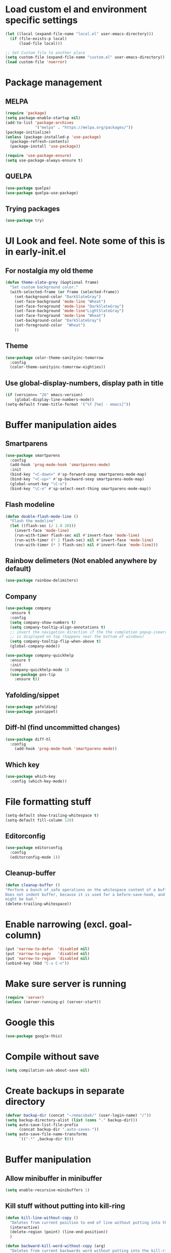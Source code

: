 * Load custom el and environment specific settings
#+BEGIN_SRC emacs-lisp
  (let ((local (expand-file-name "local.el" user-emacs-directory)))
    (if (file-exists-p local)
        (load-file local)))

  ;; Set Custom file to another place
  (setq custom-file (expand-file-name "custom.el" user-emacs-directory))
  (load custom-file 'noerror)

#+END_SRC
* Package management
** MELPA
#+BEGIN_SRC emacs-lisp
  (require 'package)
  (setq package-enable-startup nil)
  (add-to-list 'package-archives
               '("melpa" . "https://melpa.org/packages/"))
  (package-initialize)
  (unless (package-installed-p 'use-package)
    (package-refresh-contents)
    (package-install 'use-package))

  (require 'use-package-ensure)
  (setq use-package-always-ensure t)

#+END_SRC
** QUELPA
#+BEGIN_SRC emacs-lisp
(use-package quelpa)
(use-package quelpa-use-package)
#+END_SRC
** Trying packages
#+BEGIN_SRC emacs-lisp
(use-package try)
#+END_SRC
* UI Look and feel. Note some of this is in early-init.el
** For nostalgia my old theme
#+BEGIN_SRC emacs-lisp :tangle no
  (defun theme-slate-grey (&optional frame)
    "Set custom background color."
    (with-selected-frame (or frame (selected-frame))
      (set-background-color "DarkSlateGray")
      (set-face-background 'mode-line "Wheat")
      (set-face-foreground 'mode-line "DarkSlateGray")
      (set-face-background 'mode-line"LightSlateGray")
      (set-face-foreground 'mode-line "Wheat")
      (set-background-color "DarkSlateGray")
      (set-foreground-color  "Wheat")
      ))
#+END_SRC
** Theme
#+BEGIN_SRC emacs-lisp
  (use-package color-theme-sanityinc-tomorrow
    :config
    (color-theme-sanityinc-tomorrow-eighties))
#+END_SRC

** Use global-display-numbers, display path in title
#+BEGIN_SRC emacs-lisp
(if (version<= "26" emacs-version)
    (global-display-line-numbers-mode))
(setq-default frame-title-format '("%f [%m] - emacs]"))
#+END_SRC
* Buffer manipulation aides
** Smartparens
#+BEGIN_SRC emacs-lisp
(use-package smartparens
  :config
  (add-hook 'prog-mode-hook 'smartparens-mode)
  :init
  (bind-key "<C-down>" #'sp-forward-sexp smartparens-mode-map)
  (bind-key "<C-up>" #'sp-backward-sexp smartparens-mode-map)
  (global-unset-key "\C-o")
  (bind-key "\C-o" #'sp-select-next-thing smartparens-mode-map))
#+END_SRC

** Flash modeline
#+BEGIN_SRC emacs-lisp
(defun double-flash-mode-line ()
  "Flash the modeline"
  (let ((flash-sec (/ 1.0 20)))
    (invert-face 'mode-line)
    (run-with-timer flash-sec nil #'invert-face 'mode-line)
    (run-with-timer (* 2 flash-sec) nil #'invert-face 'mode-line)
    (run-with-timer (* 3 flash-sec) nil #'invert-face 'mode-line)))
#+END_SRC
** Rainbow delimeters (Not enabled anywhere by default)
#+BEGIN_SRC emacs-lisp
(use-package rainbow-delimiters)
#+END_SRC
** Company
#+BEGIN_SRC emacs-lisp
(use-package company
  :ensure t
  :config
  (setq company-show-numbers t)
  (setq company-tooltip-align-annotations t)
  ;; invert the navigation direction if the the completion popup-isearch-match
  ;; is displayed on top (happens near the bottom of windows)
  (setq company-tooltip-flip-when-above t)
  (global-company-mode))

(use-package company-quickhelp
  :ensure t
  :init
  (company-quickhelp-mode 1)
  (use-package pos-tip
    :ensure t))
#+END_SRC

** Yafolding/sippet
#+BEGIN_SRC emacs-lisp
(use-package yafolding)
(use-package yasnippet)
#+END_SRC
** Diff-hl (find uncommitted changes)
#+BEGIN_SRC emacs-lisp
(use-package diff-hl
  :config
    (add-hook 'prog-mode-hook 'smartparens-mode))
#+END_SRC
** Which key
#+BEGIN_SRC emacs-lisp
(use-package which-key
  :config (which-key-mode))
#+END_SRC
* File formatting stuff
#+BEGIN_SRC emacs-lisp
(setq-default show-trailing-whitespace t)
(setq-default fill-column 120)
#+END_SRC
** Editorconfig
#+BEGIN_SRC emacs-lisp
(use-package editorconfig
  :config
  (editorconfig-mode 1))
#+END_SRC
** Cleanup-buffer
#+BEGIN_SRC emacs-lisp
  (defun cleanup-buffer ()
  "Perform a bunch of safe operations on the whitespace content of a buffer.
  Does not indent buffer, because it is used for a before-save-hook, and that
  might be bad."
  (delete-trailing-whitespace))
#+END_SRC
* Enable narrowing (excl. goal-column)
#+BEGIN_SRC emacs-lisp
  (put 'narrow-to-defun  'disabled nil)
  (put 'narrow-to-page   'disabled nil)
  (put 'narrow-to-region 'disabled nil)
  (unbind-key (kbd "C-x C-n"))
#+END_SRC
* Make sure server is running
#+BEGIN_SRC emacs-lisp
(require 'server)
(unless (server-running-p) (server-start))
#+END_SRC
* Google this
#+BEGIN_SRC emacs-lisp
(use-package google-this)
#+END_SRC
* Compile without save
#+BEGIN_SRC emacs-lisp
(setq compilation-ask-about-save nil)
#+END_SRC
* Create backups in separate directory
#+BEGIN_SRC emacs-lisp
(defvar backup-dir (concat "~/emacsbak/" (user-login-name) "/"))
(setq backup-directory-alist (list (cons "." backup-dir)))
(setq auto-save-list-file-prefix
      (concat backup-dir ".auto-saves-"))
(setq auto-save-file-name-transforms
      `((".*" ,backup-dir t)))

#+END_SRC
* Buffer manipulation
** Allow minibuffer in minibuffer
#+BEGIN_SRC emacs-lisp
(setq enable-recursive-minibuffers 1)
#+END_SRC
** Kill stuff without putting into kill-ring
#+BEGIN_SRC emacs-lisp
(defun kill-line-without-copy ()
  "Deletes from current position to end of line without putting into the kill-ring."
  (interactive)
  (delete-region (point) (line-end-position))
  )

(defun backward-kill-word-without-copy (arg)
  "Deletes from current backwards word without putting into the kill-ring."
  (interactive "p")
  (delete-region (point) (progn (forward-word (- arg)) (point))))
#+END_SRC
** Bufler
#+BEGIN_SRC emacs-lisp
(use-package bufler)
#+END_SRC
** Ivy
#+BEGIN_SRC emacs-lisp
(use-package ivy)
#+END_SRC
** Copy filename to kill-ring
#+BEGIN_SRC emacs-lisp
  (defun filename ()
      "Copy the full path of the current buffer."
      (interactive)
      (kill-new (buffer-file-name (window-buffer (minibuffer-selected-window)))))
#+END_SRC
** Quick chmod buffer and chmod u+x buffer
#+BEGIN_SRC emacs-lisp
  (defun chmod-buffer()
    (interactive)
    (let ((current-buffer (buffer-file-name)))
      (chmod current-buffer (read-file-modes "mode: " current-buffer))))
   (defun chmod-buffer-user-executable ()
   (interactive)
    (let* ((current-buffer (buffer-file-name))
           (modes (or (if current-buffer (file-modes current-buffer) 0)
                  (error "File not found. Not saved?"))))
      (chmod current-buffer (file-modes-symbolic-to-number "u+x" modes) )))

#+END_SRC
** sudo-save
#+BEGIN_SRC emacs-lisp
(defun sudo-save ()
  "Save file with sudo"
  (interactive)
  (if (not buffer-file-name)
      (write-file (concat "/sudo:root@localhost:" (ido-read-file-name "File:")))
    (write-file (concat "/sudo:root@localhost:" buffer-file-name))))

#+END_SRC

* Helm
#+BEGIN_SRC emacs-lisp
  (defun helm-execute-if-single-persistent-action (&optional attr split-onewindow)
    "Execute persistent action if the candidate list is less than 2 OR if theres no input and only one non trivial thing to select from"
    (interactive)
    (with-helm-alive-p
      (cond ((and (string= helm-input helm-ff-default-directory) (eq (helm-get-candidate-number) 3))
             (progn
               (helm-next-line)
               (helm-next-line)
               (helm-execute-persistent-action))
             )
            ((> (helm-get-candidate-number) 2) (double-flash-mode-line))
            (t (helm-execute-persistent-action))
            )))
  (use-package helm
    :config
    (setq helm-ff-allow-non-existing-file-at-point t)
    :bind (("M-x" . helm-M-x)
           ("C-x b" . helm-buffers-list)
           ("C-c f" . helm-recentf)
           ("M-y" . helm-show-kill-ring)

           :map helm-map
           ([tab] . helm-execute-if-single-persistent-action)
           ("C-i" . helm-select-action)))
  (use-package helm-ag
    :init (custom-set-variables
           '(helm-follow-mode-persistent t)))

  (use-package helm-files
    :ensure f
    :bind (("C-x C-f" . helm-find-files)
           :map helm-find-files-map
           ("C-," . my-helm-ff-switch-to-fzf)
           ("<C-backspace>" . helm-find-files-up-one-level))
    :config
    (unless helm-source-find-files
      (setq helm-source-find-files (helm-make-source
                                       "Find Files" 'helm-source-ffiles)))
    (helm-add-action-to-source "C-, Switch to fzf" #'my-helm-run-fzf helm-source-find-files))
  (use-package helm-swoop
    :bind (("C-s" . helm-swoop))
    :config
    (setq helm-swoop-speed-or-color nil)
    (setq helm-swoop-pre-input-function (lambda () ""))
    (bind-keys :map helm-swoop-map
               ("C-s" . kill-whole-line)))
  (use-package helm-org-rifle)
  (helm-mode 1)
#+END_SRC
* Organizing and finding files and buffers
** Company
#+BEGIN_SRC emacs-lisp
(use-package company
  :init
  (add-hook 'after-init-hook 'global-company-mode)
  (setq company-idle-delay 0.2)
  (setq company-dabbrev-downcase nil))
(use-package request)
#+END_SRC
** Projectile
#+BEGIN_SRC emacs-lisp
(use-package projectile
  :config
  (setq-default helm-locate-project-list local-projects))
#+END_SRC
** Treemacs (disabled)
#+BEGIN_SRC emacs-lisp :tangle no
(use-package treemacs)
(use-package treemacs-projectile
  :after treemacs projectile
)
#+END_SRC
** Springboard
#+BEGIN_SRC emacs-lisp
(use-package springboard)
#+END_SRC
** recentf: Keep opened files history
#+BEGIN_SRC emacs-lisp
(recentf-mode 1)
(setq recentf-max-menu-items 100)
(setq recentf-max-saved-items 100)
(defun save-recentf-silently()
  (let ((inhibit-message t))
    (recentf-save-list)))
(run-at-time nil (* 5 60) 'save-recentf-silently)
#+END_SRC
** goto-last-change
#+BEGIN_SRC emacs-lisp
(use-package goto-last-change)
#+END_SRC

** Fuzzy find files (fzf). Bind it to helm-ff
#+BEGIN_SRC emacs-lisp
(use-package fzf
  :init
  (global-set-key (kbd "C-c g") (lambda () (interactive)
			    (fzf/start "~"))))
(defun my-helm-run-fzf (candidate)
  (interactive)
  (let ((helm-current-dir (file-name-directory (helm-get-selection))))
      (fzf/start helm-current-dir)))

(defun my-helm-ff-switch-to-fzf ()
  "Stop helm find-files and use fzf"
  (interactive)
  (with-helm-alive-p
    (helm-exit-and-execute-action 'my-helm-run-fzf)))


#+END_SRC
* Org Mode
#+BEGIN_SRC emacs-lisp
  (require 'find-lisp)

  (setq calendar-week-start-day 1)
  (use-package org-journal
    :init
    (setq org-journal-dir (concat dropbox-home "Org/Journal"))
    (setq org-journal-file-type "weekly")
    (setq org-journal-file-format "%Y-%m-%d.org")
    (setq org-journal-date-format "%y-%m-%d, %A"))

  (use-package ox-gfm)
  (setq org-agenda-directory (concat dropbox-home "/Org/"))
  (setq org-agenda-files
        (find-lisp-find-files org-agenda-directory "\.org$"))

  (setq-default org-catch-invisible-edits 'smart)
  (setq org-default-notes-file (concat dropbox-home "/Documents/Orgzly/todo.org"))
  (setq org-refile-targets '((org-agenda-files . (:maxlevel . 6))))

  (add-hook 'auto-save-hook 'org-save-all-org-buffers)
  (add-hook 'org-mode-hook 'flyspell-mode)
  (add-hook 'org-mode-hook
            (lambda () (add-hook 'before-save-hook 'cleanup-buffer nil 'local)))
  (use-package org-super-agenda)
#+END_SRC
** Plantuml
#+BEGIN_SRC emacs-lisp
  (defun my-org-confirm-babel-evaluate (lang body)
    (not (string= lang "plantuml")))  ; don't ask for ditaa
  (setq org-confirm-babel-evaluate 'my-org-confirm-babel-evaluate)
  (require 'ob-plantuml)
  (setq org-plantuml-jar-path
        (expand-file-name (concat dropbox-home "/home/elisp/java-libs/plantuml.jar")))

  (load (expand-file-name (concat dropbox-home "/home/elisp/ob-plantuml.el")))
#+END_SRC

** Org clock stuff
#+BEGIN_SRC emacs-lisp :tangle no
    (use-package org-clock-today)
    (use-package org-mru-clock)
  (defun x-org-clock-sum-today ()
    "Visit each file in `org-agenda-files' and return the total time of today's
  clocked tasks in minutes."
    (let ((files (org-agenda-files))
          (total 0))
      (org-agenda-prepare-buffers files)
      (dolist (file files)
        (with-current-buffer (find-buffer-visiting file)
          (setq total (+ total (org-clock-sum-today)))))
      total))
  (defun x-org-clock-get-clock-string-today ()
    "Form a clock-string, that will be shown in the mode line.
  If an effort estimate was defined for the current item, use
  01:30/01:50 format (clocked/estimated).
  If not, show simply the clocked time like 01:50. All Tasks"
    (let ((clocked-time (x-org-clock-sum-today)))
      (if org-clock-effort
          (let* ((effort-in-minutes (org-duration-to-minutes org-clock-effort))
                 (work-done-str
                  (propertize (org-duration-from-minutes clocked-time)
                              'face
                              (if (and org-clock-task-overrun
                                       (not org-clock-task-overrun-text))
                                  'org-mode-line-clock-overrun
                                'org-mode-line-clock)))
                 (effort-str (org-duration-from-minutes effort-in-minutes)))
            (format (propertize " [%s/%s] (%s)" 'face 'org-mode-line-clock)
                    work-done-str effort-str org-clock-heading))
        (format (propertize " [%s] (%s)" 'face 'org-mode-line-clock)
                (org-duration-from-minutes clocked-time)
                org-clock-heading))))
  (defun current-clock-time-to-file ()
     (interactive)
     (with-temp-file "~/.emacs.d/.task"
       (if (org-clocking-p)
         (insert (x-org-clock-get-clock-string-today))
         (insert ""))))
  (run-with-timer 1 60 'current-clock-time-to-file)
  (add-hook 'org-clock-in-hook 'current-clock-time-to-file)
  (add-hook 'org-clock-out-hook 'current-clock-time-to-file)


#+END_SRC
** org-clubhouse
#+BEGIN_SRC emacs-lisp
  (use-package org-clubhouse
    :quelpa (org-clubhouse :fetcher github
            :repo "glittershark/org-clubhouse")
    :init (setq org-clubhouse-state-alist
        '(("TODO"   . "Backlog")
          ("ACTIVE" . "In Development")
          ("PENDING" . "Pending")
          ("REVIEW"   . "Ready for Review")
          ("DONE"   . "Completed")))
          (setq org-clubhouse-workflow-name "Development"))
#+END_SRC
** Emphasis
#+BEGIN_SRC emacs-lisp
(setq org-emphasis-alist '(
			  ("/"  (:foreground "red" :background: "yellow"))
			  ("\""  (:foreground "red" :background: "yellow"))
			  ("/" italic "<i>" "</i>")
			  ("_" underline "<span style=\"text-decoration:underline;\">" "</span>")
			  ("-" (:overline t) "<span style=\"text-decoration:overline;\">" "</span>")
			  ("=" org-code "<code>" "</code>" verbatim)
			  ("*" org-verbatim "<code>" "</code>" verbatim)
			  ("+" (:strike-through t) "<del>" "</del>")))
(setq org-hide-emphasis-markers nil)
#+END_SRC
** Org-analyzer
#+BEGIN_SRC emacs-lisp
(use-package org-analyzer)
#+END_SRC

** Capture templates
#+BEGIN_SRC emacs-lisp
  (setq org-capture-templates (append
                               (quote
                                (("b" "Bloggging" entry
                                  (file (concat dropbox-home "/Org/blog.org"))
                                  "")
                                 ("r" "Roam" plain (function org-roam--capture-get-point)
                                  "%?"
                                  :file-name "%<%Y%m%d%H%M%S>-${slug}"
                                  :head "#+TITLE: ${title}\n"
                                  :unnarrowed t)
                                 ("t" "Generic TODO" entry
                                  (file (concat dropbox-home "Org/todo.org"))
                                  "* TODO"))) (if (boundp 'project-specific-templates) project-specific-templates)))
#+END_SRC
** Reload images when running babel
#+BEGIN_SRC emacs-lisp
(defun shk-fix-inline-images ()
  (when org-inline-image-overlays
    (org-redisplay-inline-images)))

(with-eval-after-load 'org
  (add-hook 'org-babel-after-execute-hook 'shk-fix-inline-images))
#+END_SRC
** Bullets
#+BEGIN_SRC emacs-lisp
  (use-package org-bullets
    :config (add-hook 'org-mode-hook (lambda () (org-bullets-mode 1))))
#+END_SRC
** Org-Roam
#+BEGIN_SRC emacs-lisp

      (use-package org-roam
      :hook (after-init . org-roam-mode)
  ;;    :custom (org-roam-directory (if (boundp 'project-roam-directory) project-roam-directory org-agenda-directory))
      :custom (org-roam-directory  org-agenda-directory)
              (org-roam-db-location (concat org-agenda-directory "roam.db"))
            :bind (:map org-roam-mode-map
                    (("C-c n l" . org-roam)
                     ("C-c n f" . org-roam-find-file)
                     ("C-c n g" . org-roam-show-graph))
                    :map org-mode-map
                    (("C-c n i" . org-roam-insert))))
      (use-package org-roam-server
        :custom org-roam-server-port 9090)
#+END_SRC
* Window management
** Shackle
#+BEGIN_SRC emacs-lisp
(use-package shackle
  :init
  (require 'shackle)
  (setq helm-display-function 'pop-to-buffer) ; make helm play nice
  (setq helm-swoop-split-window-function 'display-buffer)
  (add-to-list 'shackle-rules
               '("\\`\\*helm.*?\\*\\'" :regexp t :align t :size 0.9))
  (add-to-list 'shackle-rules
               '("\\`\\*Helm.*?\\*\\'" :regexp t :align right :size 0.4))
  (add-to-list 'shackle-rules
               '("\\`\\*PLANTUML.*?\\*\\'" :popup t :regexp t :align below :size 0.4))
  :config
  (shackle-mode t))
#+END_SRC
* File editing modes
#+BEGIN_SRC emacs-lisp

  (use-package cl)
  (use-package pcre2el)

  (use-package xml+)
  (use-package restclient)
  (use-package powershell)
  (use-package plantuml-mode
    :init
    (setq plantuml-jar-path (concat dropbox-home "/home/elisp/java-libs/plantuml.jar"))
    (setq plantuml-default-exec-mode 'jar))
  (use-package json-mode)
  (use-package dockerfile-mode)
  (use-package graphql)
  (use-package graphql-mode)
  (use-package yaml-mode)

  (use-package live-py-mode
    :config
    (setq live-py-version "python3"))
  (use-package highlight-indent-guides
    :config
    (setq highlight-indent-guides-method 'character)
    (add-hook 'prog-mode-hook 'highlight-indent-guides-mode))
#+END_SRC
** Markdown
#+BEGIN_SRC emacs-lisp
(add-hook 'markdown-mode-hook 'flyspell-mode)
#+END_SRC
** Type/Javascript
#+BEGIN_SRC emacs-lisp
  (use-package js2-mode
    :mode "\\.js\\'"
    :init
   (add-hook 'js2-mode-hook #'js2-imenu-extras-mode)
    (add-hook 'js2-mode-hook #'flymake-eslint-enable)
    (setq js2-strict-missing-semi-warning nil)
    (setf js2-mode-indent-inhibit-undo t)
    (setq-default indent-tabs-mode nil)

    :config
    (setq lsp-eslint-server-command
          '("node"
            "/home/lahtela/Software/eslint/extension/server/out/eslintServer.js"
            "--stdio"))
    (with-eval-after-load "lsp-javascript-typescript"
      (add-hook 'js2-mode-hook #'lsp))
    (setq js2-basic-offset 2))
  (defun setup-tide-mode ()
    (interactive)
    (tide-setup)
    (flycheck-mode +1)
    (setq flycheck-check-syntax-automatically '(save mode-enabled))
    (eldoc-mode +1)
    (tide-hl-identifier-mode +1)
    ;; company is an optional dependency. You have to
    ;; install it separately via package-install
    ;; `M-x package-install [ret] company`
    (company-mode +1))

  (use-package web-mode
    :ensure t
    :mode (("\\.html?\\'" . web-mode)
           ("\\.tsx\\'" . web-mode)
           ("\\.jsx\\'" . web-mode))
    :config
    (setq web-mode-markup-indent-offset 2
          web-mode-css-indent-offset 2
          web-mode-code-indent-offset 2
          web-mode-block-padding 2
          web-mode-comment-style 2

          web-mode-enable-css-colorization t
          web-mode-enable-auto-pairing t
          web-mode-enable-comment-keywords t
          web-mode-enable-current-element-highlight t
          web-mode-enable-auto-indentation nil
          )
    )


  (use-package typescript-mode
    :ensure t
    :config
    (setq typescript-indent-level 2)
    (add-hook 'typescript-mode #'subword-mode))

  (use-package tide
    :init
    :ensure t
    :after (typescript-mode company flycheck)
    :hook ((typescript-mode . tide-setup)
           (typescript-mode . tide-hl-identifier-mode)))

  (use-package css-mode
    :config
    (setq css-indent-offset 2))
#+END_SRC
** Flycheck
#+BEGIN_SRC emacs-lisp
(use-package flycheck
  :ensure t
  :config
  (add-hook 'typescript-mode-hook 'flycheck-mode)
  (add-hook 'json-mode-hook 'flycheck-mode)
  (add-hook 'yaml-mode-hook flycheck-mode))
#+END_SRC
** Python
#+BEGIN_SRC emacs-lisp
(use-package elpy
  :init (elpy-enable)
  (setq elpy-rpc-python-command "python3"))
#+END_SRC
** LSP (disabled)
#+BEGIN_SRC emacs-lisp :tangle no
(use-package lsp
  :ensure lsp-mode
  :config
  (require 'lsp-clients)
  (add-hook 'lsp-after-open-hook 'lsp-enable-imenu)
  :init
  (setf lsp-eldoc-render-all nil)
  (setq lsp-inhibit-message t)
  (setq lsp-message-project-root-warning t))
(use-package lsp-mode)
(use-package lsp-ui :commands lsp-ui-mode)
(use-package helm-lsp :commands helm-lsp-workspace-symbol)
(use-package lsp-treemacs :commands lsp-treemacs-errors-list)
(use-package ccls
  :hook ((c-mode c++-mode objc-mode cuda-mode) .
         (lambda () (require 'ccls) (lsp))))

 (use-package company-lsp
   :config
   (push 'company-lsp company-backends)
   (add-hook 'js2-mode-hook #'lsp))


#+END_SRC
* Magit
#+BEGIN_SRC emacs-lisp
(use-package magit)
(use-package forge)
#+END_SRC
* Blogging
#+BEGIN_SRC emacs-lisp
(use-package easy-jekyll
  :config
  (setq easy-jekyll-basedir (concat dropbox-home "git/blog/"))
  (setq easy-jekyll-url "https://lahtela.me")
  (setq markdown-command "pandoc -f markdown -t html -s --mathjax --highlight-style=pygments"))
#+END_SRC
* Dashboard
#+BEGIN_SRC emacs-lisp
(setq bookmark-save-flag 1)
(require 'bookmark)
(bookmark-bmenu-list)
(use-package dashboard
  :config
  (dashboard-setup-startup-hook))

#+END_SRC
* Windows OS
#+BEGIN_SRC emacs-lisp
  ;; Load the ssh agent into environment variables if we have the pid file
  (defun load-agent-socket-env()
    (interactive)
    (defvar pid_file (concat (getenv "TEMP") "\\" "ssh_agent.pid"))
    (if (file-exists-p pid_file)
        (progn
        (setenv "SSH_AUTH_SOCK" (save-excursion
                                  (with-temp-buffer
                                    (insert-file-contents pid_file)
                                    (goto-char 1)
                                    (re-search-forward "SSH_AUTH_SOCK=\\(.*?\\);")
                                    (match-string 1)
                                    )))
      (setenv "SSH_AGENT_PID" (save-excursion
                                (with-temp-buffer
                                  (insert-file-contents pid_file)
                                  (goto-char 1)
                                  (re-search-forward "SSH_AGENT_PID=\\(.*?\\);")
                                  (match-string 1)
                                  ))))))





  (if (string-equal system-type "windows-nt")
      (progn
        (use-package ssh-agency)
        (setq find-program (concat git-home "/usr/bin/find.exe"))
        (setq grep-program (concat git-home "/bin/grep.exe"))
        (setq ispell-program-name "C:/Tatu/Apps/hunspell/bin/hunspell.exe")
        (setq helm-ag-base-command "c:/tatu/bin/ag --vimgrep")
  ))

#+END_SRC
* Global Bindings
#+BEGIN_SRC emacs-lisp
(global-set-key [f1]  'goto-line)
(global-set-key [f2]  'helm-projects-find-files)
(global-set-key [f3]  'helm-recentf)
(global-set-key [f4]  'helm-ag)

(global-set-key [f5]  'compile)
(global-set-key [f6]  'next-error)
(global-set-key [f8]  'magit-status)

(global-set-key [f9]  'org-agenda-list)
(global-set-key [f10]  'helm-org-rifle)
(global-set-key [f11]  (lambda () (interactive) (switch-to-buffer "*dashboard*")))
(global-set-key [f12]  'org-capture)

(global-set-key (kbd "M-k") 'kill-line-without-copy)
(global-set-key (kbd "M-<up>") 'other-window)
(global-set-key (kbd "C-§") 'whitespace-mode)

(defun cycle-backwards ()
  (interactive)
  (other-window -1))

(global-set-key (kbd "M-<down>") 'cycle-backwards)
(global-set-key (kbd "M-<backspace>") 'backward-kill-word-without-copy)
(global-set-key (kbd "M-z") 'zap-up-to-char)
(global-set-key (kbd "<M-S-up>") 'scroll-down-line)
(global-set-key (kbd "<M-S-down>") 'scroll-up-line)

(global-set-key (kbd "M-C-(") (lambda () (interactive) (scroll-down 10)))
(global-set-key (kbd "M-C-)") (lambda () (interactive) (scroll-up 10)))
(global-set-key (kbd "C-c o") 'helm-find-files)
(global-set-key (kbd "C-z") 'undo)
(global-set-key (kbd "C-ö") (lambda () (interactive) (point-to-register ?m)))
(global-set-key (kbd "C-ä") (lambda () (interactive) (jump-to-register ?m)))

#+END_SRC
